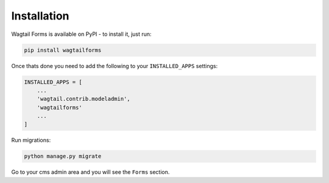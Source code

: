 Installation
============

Wagtail Forms is available on PyPI - to install it, just run:

.. code-block:: python
  
    pip install wagtailforms

Once thats done you need to add the following to your ``INSTALLED_APPS`` settings:

.. code-block:: python

    INSTALLED_APPS = [
        ...
        'wagtail.contrib.modeladmin',
        'wagtailforms'
        ...
    ]

Run migrations:

.. code-block:: bash

    python manage.py migrate

Go to your cms admin area and you will see the ``Forms`` section.
